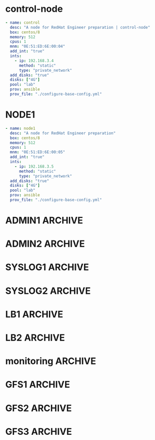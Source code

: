 #+PROPERTY:  header-args :tangle ./servers.yaml
* control-node
#+begin_src yaml
- name: control
  desc: "A node for RedHat Engineer preparation | control-node"
  box: centos/8
  memory: 512
  cpus: 1
  mnm: "0E:51:ED:6E:00:04"
  add_int: "true"
  ints:
    - ip: 192.168.3.4
      method: "static"
      type: "private_network"
  add_disks: "true"
  disks: ["4G"]
  pool: "lab"
  prov: ansible
  prov_file: "./configure-base-config.yml"
#+end_src
* NODE1
#+begin_src yaml
- name: node1
  desc: "A node for RedHat Engineer preparation"
  box: centos/8
  memory: 512
  cpus: 1
  mnm: "0E:51:ED:6E:00:05"
  add_int: "true"
  ints:
    - ip: 192.168.3.5
      method: "static"
      type: "private_network"
  add_disks: "true"
  disks: ["4G"]
  pool: "lab"
  prov: ansible
  prov_file: "./configure-base-config.yml"
#+end_src
* ADMIN1                                                            :ARCHIVE:
#+begin_src yaml
  - name: admin1
    box: centos/8
    memory: 512
    cpus: 1
    hostname: admin1.lab.local
    mnm: "0E:51:ED:6E:00:02"
    add_int: "true"
    ints:
      - ip: 192.168.3.2
        method: "static"
        type: "public_network"
        mac: "0E:51:ED:6E:10:02"
    add_disks: "false"
    disks: ["4G"]
    pool: "lab"
    prov: ansible
    prov_file: "./configure-admin1.yml"
#+end_src
* ADMIN2                                                            :ARCHIVE:
#+begin_src yaml
- name: admin2
  box: centos/8
  memory: 512
  cpus: 1
  hostname: admin2.lab.local
  mnm: "0E:51:ED:6E:00:03"
  add_int: "true"
  ints:
    - ip: 192.168.3.3
      method: "static"
      type: "public_network"
  add_disks: "false"
  disks: ["4G"]
  pool: "lab"
  prov: ansible
  prov_file: "./configure-admin2.yml"
#+end_src
* SYSLOG1                                                           :ARCHIVE:
#+begin_src yaml
- name: syslog1
  box: centos/8
  memory: 512
  cpus: 1
  hostname: syslog1.lab.local
  mnm: "0E:51:ED:6E:00:21"
  add_int: "true"
  ints:
    - ip: 192.168.3.21
      method: "static"
      type: "public_network"
  add_disks: "false"
  disks: ["4G"]
  pool: "lab"
  prov: ansible
  prov_file: "./configure-syslog-master.yml"
#+end_src
* SYSLOG2                                                           :ARCHIVE:
#+begin_src yaml
- name: syslog2
  box: centos/8
  memory: 512
  cpus: 1
  hostname: syslog2.lab.local
  mnm: "0E:51:ED:6E:00:22"
  add_int: "true"
  ints:
    - ip: 192.168.3.22
      method: "static"
      type: "private_network"
  add_disks: "false"
  disks: ["4G"]
  pool: "lab"
  prov: ansible
  prov_file: "./configure-syslog-slave.yml"
#+end_src
* LB1                                                               :ARCHIVE:
#+begin_src yaml
- name: lb1
  box: centos/8
  memory: 512
  cpus: 1
  hostname: lb1.lab.local
  mnm: "0E:51:ED:6E:00:11"
  add_int: "true"
  ints:
    - ip: 192.168.3.11
      method: "static"
      type: "private_network"
      mac: "0E:51:ED:6E:10:11" 
    - ip: 192.168.4.11
      method: "static"
      type: "private_network"
      mac: "0E:51:ED:6E:20:11" 
  add_disks: "false"
  disks: ["4G"]
  pool: "lab"
  prov: ansible
  prov_file: "./configure-lb-master.yml"
#+end_src
* LB2                                                               :ARCHIVE:
#+begin_src yaml
- name: lb2
  box: centos/8
  memory: 512
  cpus: 1
  hostname: lb2.lab.local
  mnm: "0E:51:ED:6E:00:12"
  add_int: "true"
  ints:
    - ip: 192.168.3.12
      method: "static"
      type: "private_network"
      mac: "0E:51:ED:6E:10:12" 
    - ip: 192.168.4.12
      method: "static"
      type: "private_network"
      mac: "0E:51:ED:6E:20:12" 
  add_disks: "false"
  disks: ["4G"]
  pool: "lab"
  prov: ansible
  prov_file: "./configure-lb-backup.yml"
#+end_src
* monitoring                                                        :ARCHIVE:
#+begin_src yaml
- name: mon
  box: centos/8
  memory: 512
  cpus: 1
  hostname: mon1.lab.local
  mnm: "0E:51:ED:6E:00:41"
  add_int: "true"
  ints:
    - ip: 192.168.3.41
      method: "static"
      type: "private_network"
  add_disks: "false"
  disks: ["4G"]
  pool: "lab"
  prov: ansible
  prov_file: "./configure-monitoring.yml"
#+end_src
* GFS1                                                              :ARCHIVE:
#+begin_src yaml
- name: gfs1
  box: centos/8
  memory: 512
  cpus: 1
  hostname: gfs1.lab.local
  mnm: "0E:51:ED:6E:00:51"
  add_int: "true"
  ints:
    - ip: 192.168.3.51
      method: "static"
      type: "private_network"
  add_disks: "true"
  disks: ["4G"]
  pool: "lab"
  prov: ansible
  prov_file: "./configure-gfs-master.yml"
#+end_src
* GFS2                                                              :ARCHIVE:
#+begin_src yaml
- name: gfs2
  box: centos/8
  memory: 512
  cpus: 1
  hostname: gfs2.lab.local
  mnm: "0E:51:ED:6E:00:52"
  add_int: "true"
  ints:
    - ip: 192.168.3.52
      method: "static"
      type: "private_network"
  add_disks: "true"
  disks: ["4G"]
  pool: "lab"
  prov: ansible
  prov_file: "./configure-gfs-node.yml"
#+end_src
* GFS3                                                              :ARCHIVE:
#+begin_src yaml
- name: gfs3
  box: centos/8
  memory: 512
  cpus: 1
  hostname: gfs3.lab.local
  mnm: "0E:51:ED:6E:00:53"
  add_int: "true"
  ints:
    - ip: 192.168.3.53
      method: "static"
      type: "private_network"
  add_disks: "true"
  disks: ["4G"]
  pool: "lab"
  prov: ansible
  prov_file: "./configure-gfs-node.yml"
#+end_src



